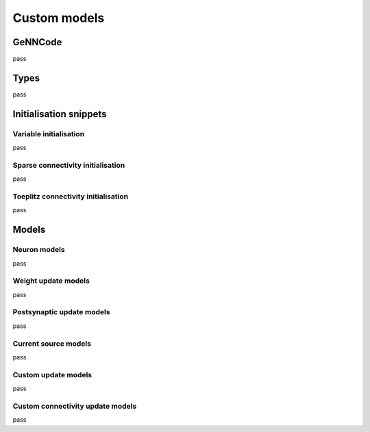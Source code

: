 .. py:currentmodule:: pygenn

=============
Custom models
=============
--------
GeNNCode
--------
pass

-----
Types
-----
pass

-----------------------
Initialisation snippets
-----------------------

Variable initialisation
-----------------------
pass

Sparse connectivity initialisation
----------------------------------
pass

Toeplitz connectivity initialisation
------------------------------------
pass

------
Models
------

Neuron models
-------------
pass

Weight update models
--------------------
pass

Postsynaptic update models
--------------------------
pass

Current source models
---------------------
pass

Custom update models
---------------------
pass

Custom connectivity update models
---------------------------------
pass
